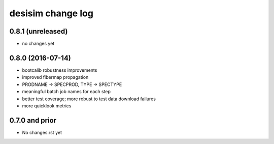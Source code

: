 ==================
desisim change log
==================

0.8.1 (unreleased)
------------------

* no changes yet

0.8.0 (2016-07-14)
------------------

* bootcalib robustness improvements
* improved fibermap propagation
* PRODNAME -> SPECPROD, TYPE -> SPECTYPE
* meaningful batch job names for each step
* better test coverage; more robust to test data download failures
* more quicklook metrics

0.7.0 and prior
----------------

* No changes.rst yet

